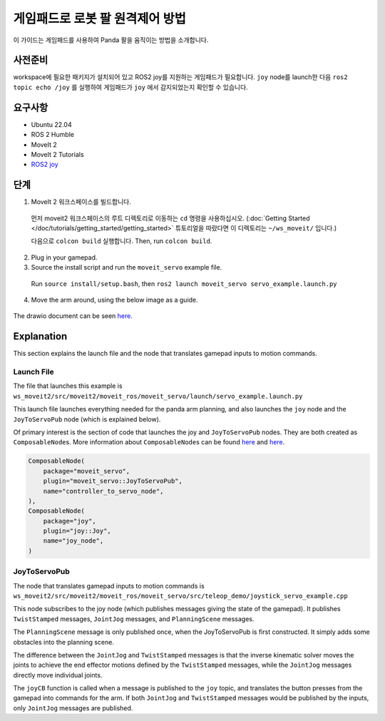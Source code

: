 게임패드로 로봇 팔 원격제어 방법
===============================================

이 가이드는 게임패드를 사용하여 Panda 팔을 움직이는 방법을 소개합니다.

사전준비
-------------
workspace에 필요한 패키지가 설치되어 있고 ROS2 joy를 지원하는 게임패드가 필요합니다.
``joy`` node를 launch한 다음 ``ros2 topic echo /joy`` 를 실행하여 게임패드가 ``joy`` 에서 감지되었는지 확인할 수 있습니다.

요구사항
------------
- Ubuntu 22.04
- ROS 2 Humble
- MoveIt 2
- MoveIt 2 Tutorials
- `ROS2 joy <https://index.ros.org/p/joy/>`_

단계
------

1. MoveIt 2 워크스페이스를 빌드합니다.

  먼저 moveit2 워크스페이스의 루트 디렉토리로 이동하는 ``cd`` 명령을 사용하십시오. (:doc:`Getting Started </doc/tutorials/getting_started/getting_started>` 튜토리얼을 따랐다면 이 디렉토리는 ``~/ws_moveit/`` 입니다.)

  다음으로 ``colcon build`` 실행합니다. Then, run ``colcon build``.

2. Plug in your gamepad.
3. Source the install script and run the ``moveit_servo`` example file.

  Run ``source install/setup.bash``, then ``ros2 launch moveit_servo servo_example.launch.py``

4. Move the arm around, using the below image as a guide.

  .. image:: xboxcontroller.png
    :width: 600px

The drawio document can be seen `here <https://drive.google.com/file/d/1Hr3ZLvkYo0y0fA3Qb1Nk_y7wag4UO8Al/view?usp=sharing>`__.

Explanation
-----------

This section explains the launch file and the node that translates gamepad inputs to motion commands.

Launch File
^^^^^^^^^^^

The file that launches this example is
``ws_moveit2/src/moveit2/moveit_ros/moveit_servo/launch/servo_example.launch.py``

This launch file launches everything needed for the panda arm planning, and also launches the ``joy`` node and the ``JoyToServoPub`` node (which is explained below).

Of primary interest is the section of code that launches the joy and ``JoyToServoPub`` nodes.
They are both created as ``ComposableNode``\s. More information about ``ComposableNode``\s can be found `here <https://roscon.ros.org/2019/talks/roscon2019_composablenodes.pdf>`__ and `here <https://medium.com/@waleedmansoor/understanding-ros-nodelets-c43a11c8169e>`__.

.. code-block:: python

  ComposableNode(
      package="moveit_servo",
      plugin="moveit_servo::JoyToServoPub",
      name="controller_to_servo_node",
  ),
  ComposableNode(
      package="joy",
      plugin="joy::Joy",
      name="joy_node",
  )

JoyToServoPub
^^^^^^^^^^^^^

The node that translates gamepad inputs to motion commands is
``ws_moveit2/src/moveit2/moveit_ros/moveit_servo/src/teleop_demo/joystick_servo_example.cpp``

This node subscribes to the joy node (which publishes messages giving the state of the gamepad). It publishes ``TwistStamped`` messages, ``JointJog`` messages, and ``PlanningScene`` messages.

The ``PlanningScene`` message is only published once, when the JoyToServoPub is first constructed. It simply adds some obstacles into the planning scene.

The difference between the ``JointJog`` and ``TwistStamped`` messages is
that the inverse kinematic solver moves the joints to achieve the end
effector motions defined by the ``TwistStamped`` messages, while the
``JointJog`` messages directly move individual joints.

The ``joyCB`` function is called when a message is published to the ``joy``
topic, and translates the button presses from the gamepad into commands
for the arm. If both ``JointJog`` and ``TwistStamped`` messages would be
published by the inputs, only ``JointJog`` messages are published.
